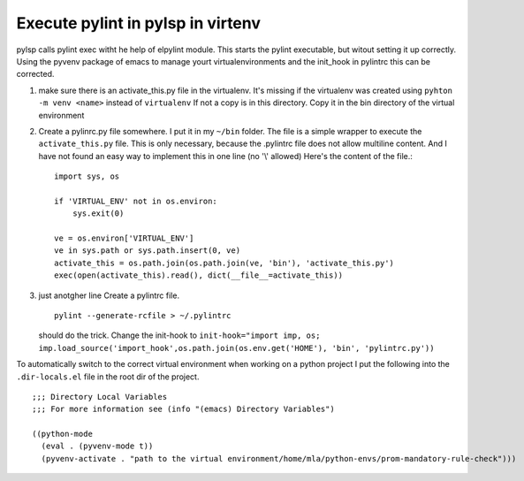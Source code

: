 .. -*- mode: rst -*-

Execute pylint in pylsp in virtenv
----------------------------------

pylsp calls pylint exec witht he help of elpylint module. This starts the pylint
executable, but witout setting it up correctly.
Using the pyvenv package of emacs to manage yourt virtualenvironments
and  the init_hook in pylintrc this can be corrected.

1. make sure there is an activate_this.py file in the virtualenv. It's missing
   if the virtualenv was created using ``pyhton -m venv <name>`` instead of
   ``virtualenv`` If not a copy is in this directory. Copy it in the bin directory
   of the virtual environment

2. Create a pylinrc.py file somewhere. I put it in my ``~/bin`` folder.
   The file is a simple wrapper to execute  the ``activate_this.py``
   file. This is only necessary, because the .pylintrc file does not allow
   multiline content. And I have not found an easy way to implement this in one
   line (no '\\' allowed)
   Here's the content of the file.::

     import sys, os

     if 'VIRTUAL_ENV' not in os.environ:
         sys.exit(0)

     ve = os.environ['VIRTUAL_ENV']
     ve in sys.path or sys.path.insert(0, ve)
     activate_this = os.path.join(os.path.join(ve, 'bin'), 'activate_this.py')
     exec(open(activate_this).read(), dict(__file__=activate_this))


3. just anotgher line
   Create a pylintrc file. ::

     pylint --generate-rcfile > ~/.pylintrc

   should do
   the trick. Change the init-hook to
   ``init-hook="import imp, os; imp.load_source('import_hook',os.path.join(os.env.get('HOME'), 'bin', 'pylintrc.py'))``

To automatically switch to the correct virtual environment when working on a
python project I put the following into the ``.dir-locals.el`` file in the root
dir of the project. ::

  ;;; Directory Local Variables
  ;;; For more information see (info "(emacs) Directory Variables")

  ((python-mode
    (eval . (pyvenv-mode t))
    (pyvenv-activate . "path to the virtual environment/home/mla/python-envs/prom-mandatory-rule-check")))
